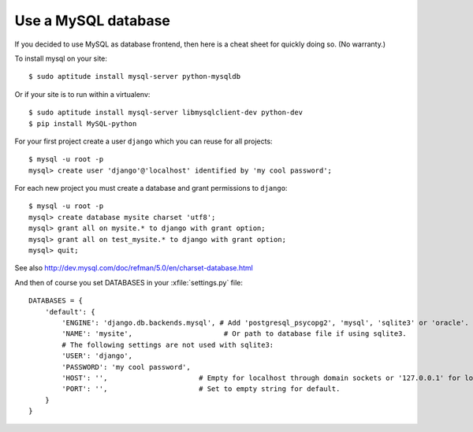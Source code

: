 Use a MySQL database
--------------------

If you decided to use MySQL as database frontend, 
then here is a cheat sheet for quickly doing so.
(No warranty.)

To install mysql on your site::

    $ sudo aptitude install mysql-server python-mysqldb
    
Or if your site is to run within a virtualenv::
    
    $ sudo aptitude install mysql-server libmysqlclient-dev python-dev
    $ pip install MySQL-python
    
For your first project create a user ``django`` which you can 
reuse for all projects::
    
    $ mysql -u root -p 
    mysql> create user 'django'@'localhost' identified by 'my cool password';
    
For each new project you must create a database and grant permissions 
to ``django``::
    
    $ mysql -u root -p 
    mysql> create database mysite charset 'utf8';
    mysql> grant all on mysite.* to django with grant option;
    mysql> grant all on test_mysite.* to django with grant option;
    mysql> quit;
    
    
    
See also http://dev.mysql.com/doc/refman/5.0/en/charset-database.html

And then of course you set DATABASES in your :xfile:`settings.py` 
file::

    DATABASES = {
        'default': {
            'ENGINE': 'django.db.backends.mysql', # Add 'postgresql_psycopg2', 'mysql', 'sqlite3' or 'oracle'.
            'NAME': 'mysite',                      # Or path to database file if using sqlite3.
            # The following settings are not used with sqlite3:
            'USER': 'django',
            'PASSWORD': 'my cool password',
            'HOST': '',                      # Empty for localhost through domain sockets or '127.0.0.1' for localhost through TCP.
            'PORT': '',                      # Set to empty string for default.
        }
    }


